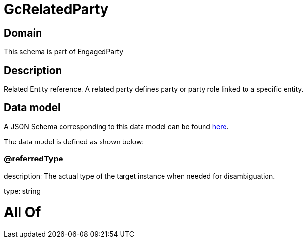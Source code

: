 = GcRelatedParty

[#domain]
== Domain

This schema is part of EngagedParty

[#description]
== Description

Related Entity reference. A related party defines party or party role linked to a specific entity.


[#data_model]
== Data model

A JSON Schema corresponding to this data model can be found https://tmforum.org[here].

The data model is defined as shown below:


=== @referredType
description: The actual type of the target instance when needed for disambiguation.

type: string


= All Of 
